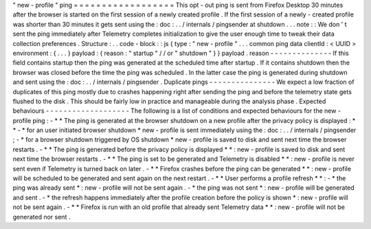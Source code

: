 "
new
-
profile
"
ping
=
=
=
=
=
=
=
=
=
=
=
=
=
=
=
=
=
=
This
opt
-
out
ping
is
sent
from
Firefox
Desktop
30
minutes
after
the
browser
is
started
on
the
first
session
of
a
newly
created
profile
.
If
the
first
session
of
a
newly
-
created
profile
was
shorter
than
30
minutes
it
gets
sent
using
the
:
doc
:
.
.
/
internals
/
pingsender
at
shutdown
.
.
.
note
:
:
We
don
'
t
sent
the
ping
immediately
after
Telemetry
completes
initialization
to
give
the
user
enough
time
to
tweak
their
data
collection
preferences
.
Structure
:
.
.
code
-
block
:
:
js
{
type
:
"
new
-
profile
"
.
.
.
common
ping
data
clientId
:
<
UUID
>
environment
:
{
.
.
.
}
payload
:
{
reason
:
"
startup
"
/
/
or
"
shutdown
"
}
}
payload
.
reason
-
-
-
-
-
-
-
-
-
-
-
-
-
-
If
this
field
contains
startup
then
the
ping
was
generated
at
the
scheduled
time
after
startup
.
If
it
contains
shutdown
then
the
browser
was
closed
before
the
time
the
ping
was
scheduled
.
In
the
latter
case
the
ping
is
generated
during
shutdown
and
sent
using
the
:
doc
:
.
.
/
internals
/
pingsender
.
Duplicate
pings
-
-
-
-
-
-
-
-
-
-
-
-
-
-
-
We
expect
a
low
fraction
of
duplicates
of
this
ping
mostly
due
to
crashes
happening
right
after
sending
the
ping
and
before
the
telemetry
state
gets
flushed
to
the
disk
.
This
should
be
fairly
low
in
practice
and
manageable
during
the
analysis
phase
.
Expected
behaviours
-
-
-
-
-
-
-
-
-
-
-
-
-
-
-
-
-
-
-
The
following
is
a
list
of
conditions
and
expected
behaviours
for
the
new
-
profile
ping
:
-
*
*
The
ping
is
generated
at
the
browser
shutdown
on
a
new
profile
after
the
privacy
policy
is
displayed
:
*
*
-
*
for
an
user
initiated
browser
shutdown
*
new
-
profile
is
sent
immediately
using
the
:
doc
:
.
.
/
internals
/
pingsender
;
-
*
for
a
browser
shutdown
triggered
by
OS
shutdown
*
new
-
profile
is
saved
to
disk
and
sent
next
time
the
browser
restarts
.
-
*
*
The
ping
is
generated
before
the
privacy
policy
is
displayed
*
*
:
new
-
profile
is
saved
to
disk
and
sent
next
time
the
browser
restarts
.
-
*
*
The
ping
is
set
to
be
generated
and
Telemetry
is
disabled
*
*
:
new
-
profile
is
never
sent
even
if
Telemetry
is
turned
back
on
later
.
-
*
*
Firefox
crashes
before
the
ping
can
be
generated
*
*
:
new
-
profile
will
be
scheduled
to
be
generated
and
sent
again
on
the
next
restart
.
-
*
*
User
performs
a
profile
refresh
*
*
:
-
*
the
ping
was
already
sent
*
:
new
-
profile
will
not
be
sent
again
.
-
*
the
ping
was
not
sent
*
:
new
-
profile
will
be
generated
and
sent
.
-
*
the
refresh
happens
immediately
after
the
profile
creation
before
the
policy
is
shown
*
:
new
-
profile
will
not
be
sent
again
.
-
*
*
Firefox
is
run
with
an
old
profile
that
already
sent
Telemetry
data
*
*
:
new
-
profile
will
not
be
generated
nor
sent
.
